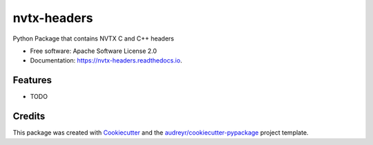 ============
nvtx-headers
============


.. image:: https://img.shields.io/pypi/v/nvtx_headers.svg
        :target: https://pypi.python.org/pypi/nvtx_headers

.. image:: https://img.shields.io/travis/DEKHTIARJonathan/nvtx_headers.svg
        :target: https://travis-ci.com/DEKHTIARJonathan/nvtx_headers

.. image:: https://readthedocs.org/projects/nvtx-headers/badge/?version=latest
        :target: https://nvtx-headers.readthedocs.io/en/latest/?badge=latest
        :alt: Documentation Status


.. image:: https://pyup.io/repos/github/DEKHTIARJonathan/nvtx_headers/shield.svg
     :target: https://pyup.io/repos/github/DEKHTIARJonathan/nvtx_headers/
     :alt: Updates



Python Package that contains NVTX C and C++ headers


* Free software: Apache Software License 2.0
* Documentation: https://nvtx-headers.readthedocs.io.


Features
--------

* TODO

Credits
-------

This package was created with Cookiecutter_ and the `audreyr/cookiecutter-pypackage`_ project template.

.. _Cookiecutter: https://github.com/audreyr/cookiecutter
.. _`audreyr/cookiecutter-pypackage`: https://github.com/audreyr/cookiecutter-pypackage

